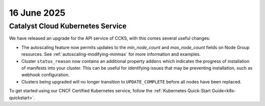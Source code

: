 
.. _releasenotes-2025-06-16-ccks:

################
16 June 2025
################

==================================
Catalyst Cloud Kubernetes Service
==================================

We have released an upgrade for the API service of CCKS, with this comes
several useful changes:

* The autoscaling feature now permits updates to the `min_node_count` and
  `max_node_count` fields on Node Group resources.
  See :ref:`autoscaling-modifying-minmax` for more information and examples.
* Cluster ``status_reason`` now contains an additional property ``addons``
  which indicates the progress of installation of manifests into your
  cluster. This can be useful for identifying issues that may be preventing
  installation, such as webhook configuration.
* Clusters being upgraded will no longer transition to ``UPDATE_COMPLETE``
  before all nodes have been replaced.

To get started using our CNCF Certified Kubernetes service, follow the
:ref:`Kubernetes Quick-Start Guide<k8s-quickstart>`.
